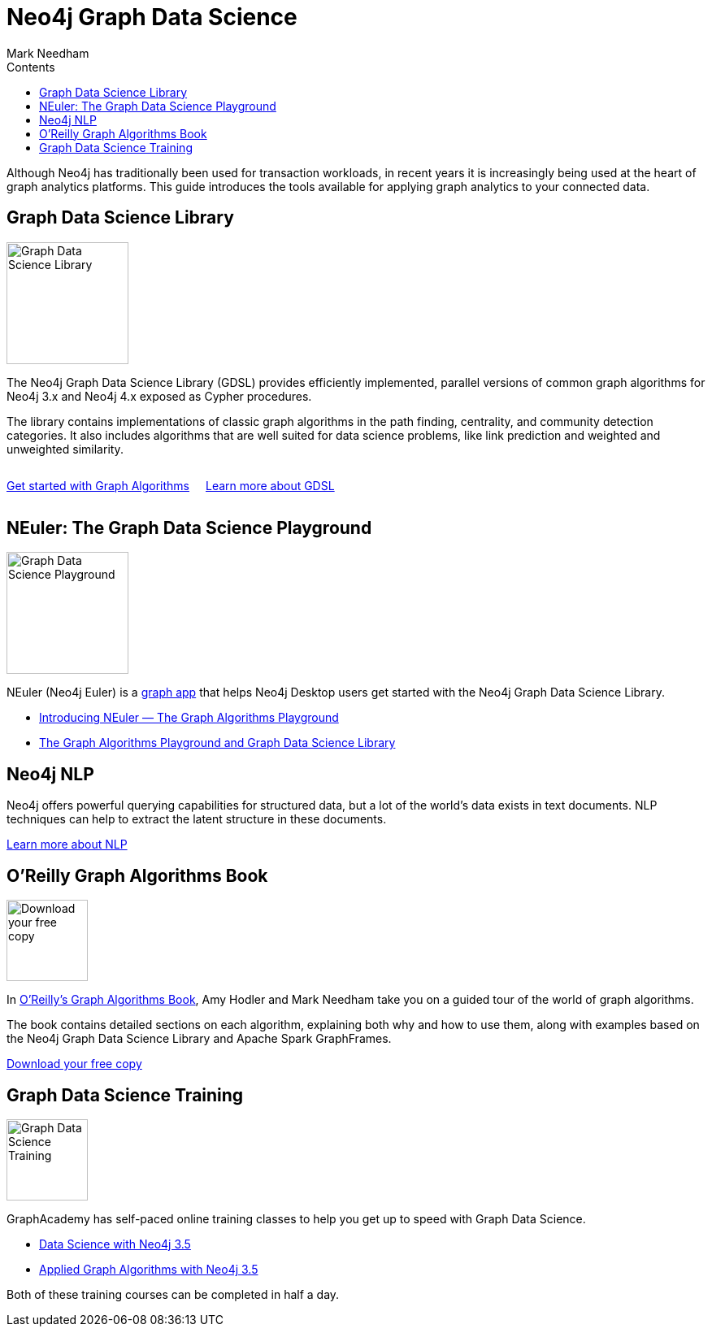 = Neo4j Graph Data Science
:section: Graph Data Science
:section-link: graph-data-science
:section-level: 1
:slug: graph-data-science
:sectanchors:
:toc:
:toc-title: Contents
:toclevels: 1
:author: Mark Needham
:category: documentation
:tags: graph-data-science, nlp, graph-algorithms

[#neo4j-graph-data-science]
Although Neo4j has traditionally been used for transaction workloads, in recent years it is increasingly being used at the heart of graph analytics platforms.
This guide introduces the tools available for applying graph analytics to your connected data.

[#graph-data-science-library]
== Graph Data Science Library

image::https://dist.neo4j.com/wp-content/uploads/20200407203334/graph-data-science.svg[Graph Data Science Library, width=150px,float="right",margin-left:"2px"]

The Neo4j Graph Data Science Library (GDSL) provides efficiently implemented, parallel versions of common graph algorithms for Neo4j 3.x and Neo4j 4.x exposed as Cypher procedures.

The library contains implementations of classic graph algorithms in the path finding, centrality, and community detection categories.
It also includes algorithms that are well suited for data science problems, like link prediction and weighted and unweighted similarity.

++++
<div style="display:flex;">
  <div class="paragraph" style="margin-right: 20px;">
    <p>
      <a href="/developer/graph-algorithms" class="medium button">Get started with Graph Algorithms</a>
    </p>
  </div>
  <div class="paragraph">
    <p>
      <a href="/graph-data-science-library" class="medium button">Learn more about GDSL</a>
    </p>
  </div>

</div>
++++


[#graph-data-science-playground]
== NEuler: The Graph Data Science Playground

image::https://dist.neo4j.com/wp-content/uploads/np_swing_206_C595E4.png[Graph Data Science Playground, width=150px,float="right",margin-left:"2px"]



NEuler (Neo4j Euler) is a link:/developer/graph-apps/[graph app^] that helps Neo4j Desktop users get started with the Neo4j Graph Data Science Library.

* https://medium.com/neo4j/introducing-neuler-the-graph-algorithms-playground-d81042cfcd56[Introducing NEuler — The Graph Algorithms Playground^]
* https://medium.com/neo4j/the-graph-algorithms-playground-and-graph-data-science-library-69575a0fb329[The Graph Algorithms Playground and Graph Data Science Library^]

[#nlp]
== Neo4j NLP

Neo4j offers powerful querying capabilities for structured data, but a lot of the world's data exists in text documents.
NLP techniques can help to extract the latent structure in these documents.

link:/developer/nlp[Learn more about NLP, role="medium button"]

[#oreilly-graph-algorithms]
== O'Reilly Graph Algorithms Book

image:{img}OReilly-Graph-Algorithms_v2_ol1.jpg[Download your free copy,float="right",width="100px", margin-left:"2px"]

In link:/graph-algorithms-book/[O'Reilly's Graph Algorithms Book^], Amy Hodler and Mark Needham take you on a guided tour of the world of graph algorithms.

The book contains detailed sections on each algorithm, explaining both why and how to use them, along with examples based on the Neo4j Graph Data Science Library and Apache Spark GraphFrames.

link:/graph-algorithms-book/[Download your free copy^, role="medium button"]

[#graph-data-science-training]
== Graph Data Science Training

image:https://dist.neo4j.com/wp-content/uploads/20200702062117/noun_training_2987031.png[Graph Data Science Training,float="right",width="100px", margin-left:"2px"]

GraphAcademy has self-paced online training classes to help you get up to speed with Graph Data Science.

* https://neo4j.com/graphacademy/online-training/data-science/[Data Science with Neo4j 3.5^]  +
* https://neo4j.com/graphacademy/online-training/applied-graph-algorithms/[Applied Graph Algorithms with Neo4j 3.5^]

Both of these training courses can be completed in half a day.
